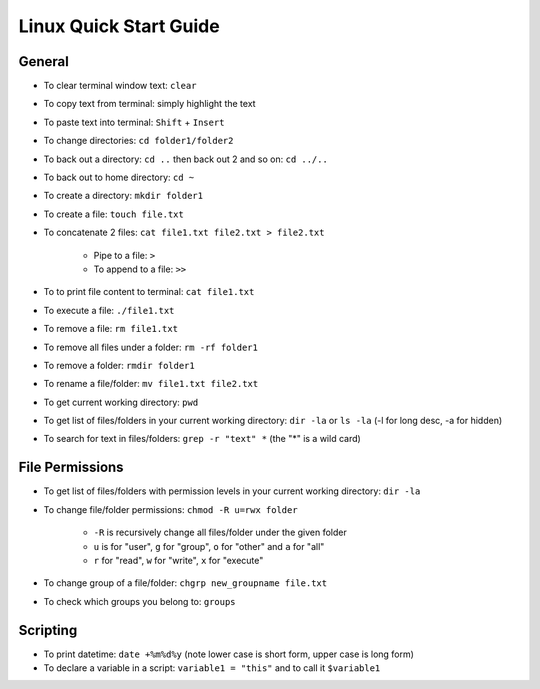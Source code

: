 Linux Quick Start Guide
=======================

General
-------

- To clear terminal window text: ``clear``
- To copy text from terminal: simply highlight the text
- To paste text into terminal: ``Shift`` + ``Insert``
- To change directories: ``cd folder1/folder2``
- To back out a directory: ``cd ..`` then back out 2 and so on: ``cd ../..``
- To back out to home directory: ``cd ~``
- To create a directory: ``mkdir folder1``
- To create a file: ``touch file.txt``
- To concatenate 2 files: ``cat file1.txt file2.txt > file2.txt``

    - Pipe to a file: ``>``
    - To append to a file: ``>>``

- To to print file content to terminal: ``cat file1.txt``
- To execute a file: ``./file1.txt``
- To remove a file: ``rm file1.txt``
- To remove all files under a folder: ``rm -rf folder1``
- To remove a folder: ``rmdir folder1``
- To rename a file/folder: ``mv file1.txt file2.txt``
- To get current working directory: ``pwd``
- To get list of files/folders in your current working directory: ``dir -la`` or ``ls -la`` (-l for long desc, -a for hidden)
- To search for text in files/folders: ``grep -r "text" *`` (the "*" is a wild card)

File Permissions
----------------

- To get list of files/folders with permission levels in your current working directory: ``dir -la``
- To change file/folder permissions: ``chmod -R u=rwx folder``

    - ``-R`` is recursively change all files/folder under the given folder
    - ``u`` is for "user", ``g`` for "group", ``o`` for "other" and ``a`` for "all"
    - ``r`` for "read", ``w`` for "write", ``x`` for "execute"

- To change group of a file/folder: ``chgrp new_groupname file.txt``
- To check which groups you belong to: ``groups``


Scripting
---------

- To print datetime: ``date +%m%d%y`` (note lower case is short form, upper case is long form)
- To declare a variable in a script: ``variable1 = "this"`` and to call it ``$variable1``



